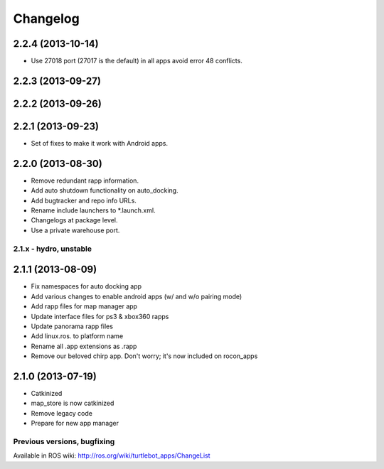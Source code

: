 =========
Changelog
=========

2.2.4 (2013-10-14)
------------------
* Use 27018 port (27017 is the default) in all apps avoid error 48
  conflicts.

2.2.3 (2013-09-27)
------------------

2.2.2 (2013-09-26)
------------------

2.2.1 (2013-09-23)
------------------
* Set of fixes to make it work with Android apps.

2.2.0 (2013-08-30)
------------------
* Remove redundant rapp information.
* Add auto shutdown functionality on auto_docking.
* Add bugtracker and repo info URLs.
* Rename include launchers to *.launch.xml.
* Changelogs at package level.
* Use a private warehouse port.

2.1.x - hydro, unstable
=======================

2.1.1 (2013-08-09)
------------------
* Fix namespaces for auto docking app
* Add various changes to enable android apps (w/ and w/o pairing mode)
* Add rapp files for map manager app
* Update interface files for ps3 & xbox360 rapps
* Update panorama rapp files
* Add linux.ros. to platform name
* Rename all .app extensions as .rapp
* Remove our beloved chirp app. Don't worry; it's now included on rocon_apps

2.1.0 (2013-07-19)
------------------
* Catkinized
* map_store is now catkinized
* Remove legacy code
* Prepare for new app manager


Previous versions, bugfixing
============================

Available in ROS wiki: http://ros.org/wiki/turtlebot_apps/ChangeList
